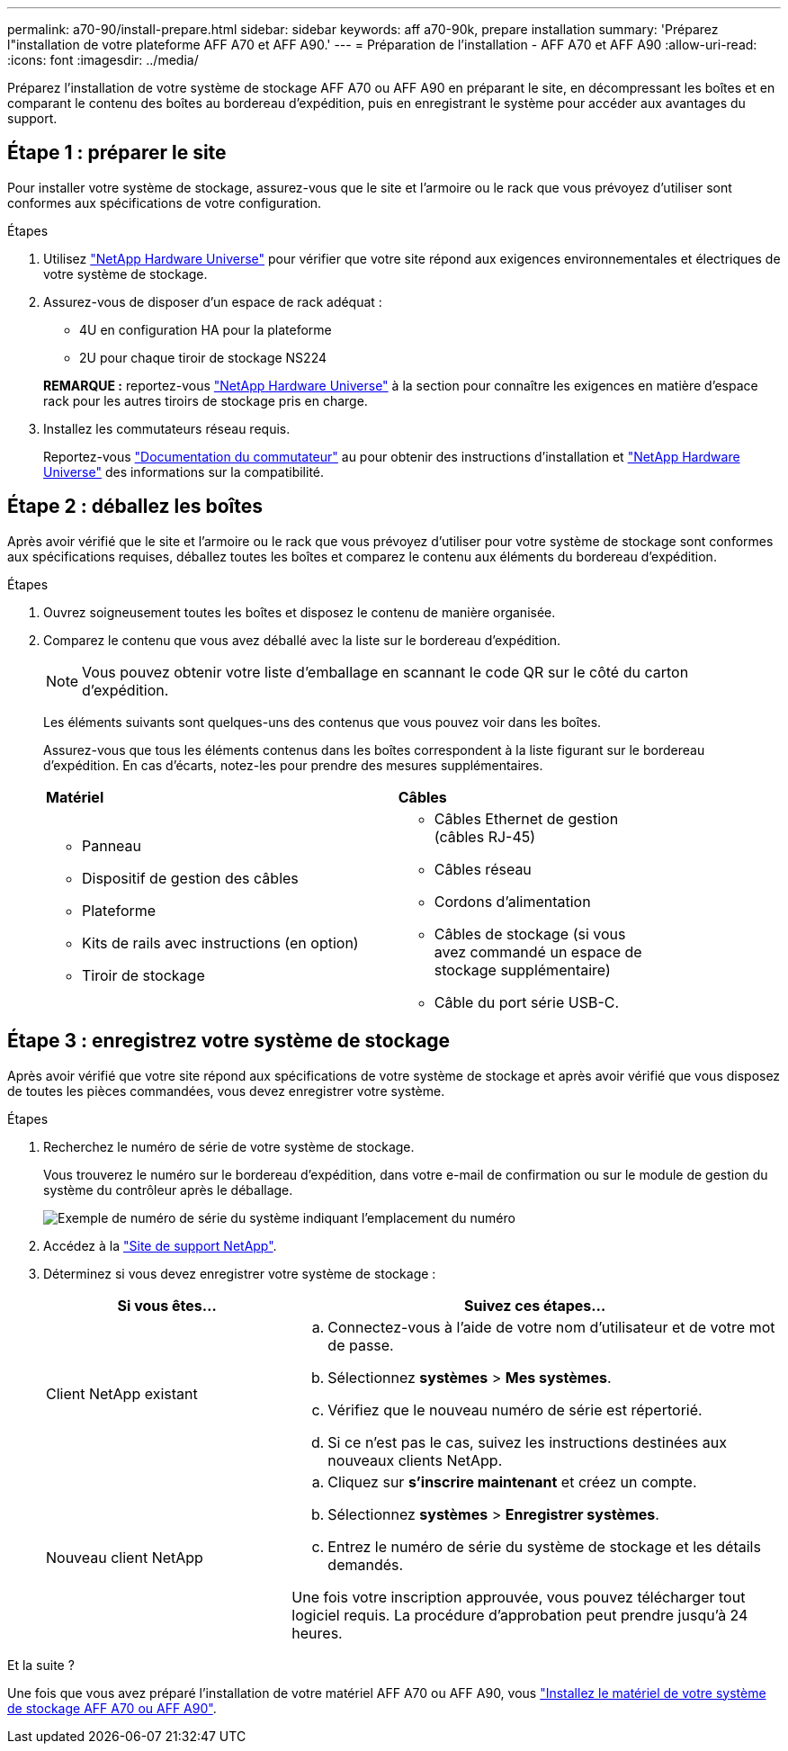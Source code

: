 ---
permalink: a70-90/install-prepare.html 
sidebar: sidebar 
keywords: aff a70-90k, prepare installation 
summary: 'Préparez l"installation de votre plateforme AFF A70 et AFF A90.' 
---
= Préparation de l'installation - AFF A70 et AFF A90
:allow-uri-read: 
:icons: font
:imagesdir: ../media/


[role="lead"]
Préparez l'installation de votre système de stockage AFF A70 ou AFF A90 en préparant le site, en décompressant les boîtes et en comparant le contenu des boîtes au bordereau d'expédition, puis en enregistrant le système pour accéder aux avantages du support.



== Étape 1 : préparer le site

Pour installer votre système de stockage, assurez-vous que le site et l'armoire ou le rack que vous prévoyez d'utiliser sont conformes aux spécifications de votre configuration.

.Étapes
. Utilisez https://hwu.netapp.com["NetApp Hardware Universe"^] pour vérifier que votre site répond aux exigences environnementales et électriques de votre système de stockage.
. Assurez-vous de disposer d'un espace de rack adéquat :
+
** 4U en configuration HA pour la plateforme
** 2U pour chaque tiroir de stockage NS224


+
*REMARQUE :* reportez-vous link:https://hwu.netapp.com["NetApp Hardware Universe"^] à la section  pour connaître les exigences en matière d'espace rack pour les autres tiroirs de stockage pris en charge.

. Installez les commutateurs réseau requis.
+
Reportez-vous https://docs.netapp.com/us-en/ontap-systems-switches/index.html["Documentation du commutateur"^] au pour obtenir des instructions d'installation et link:https://hwu.netapp.com["NetApp Hardware Universe"^] des informations sur la compatibilité.





== Étape 2 : déballez les boîtes

Après avoir vérifié que le site et l'armoire ou le rack que vous prévoyez d'utiliser pour votre système de stockage sont conformes aux spécifications requises, déballez toutes les boîtes et comparez le contenu aux éléments du bordereau d'expédition.

.Étapes
. Ouvrez soigneusement toutes les boîtes et disposez le contenu de manière organisée.
. Comparez le contenu que vous avez déballé avec la liste sur le bordereau d'expédition.
+

NOTE: Vous pouvez obtenir votre liste d'emballage en scannant le code QR sur le côté du carton d'expédition.

+
Les éléments suivants sont quelques-uns des contenus que vous pouvez voir dans les boîtes.

+
Assurez-vous que tous les éléments contenus dans les boîtes correspondent à la liste figurant sur le bordereau d'expédition. En cas d'écarts, notez-les pour prendre des mesures supplémentaires.

+
[cols="12,9,4"]
|===


| *Matériel* | *Câbles* |  


 a| 
** Panneau
** Dispositif de gestion des câbles
** Plateforme
** Kits de rails avec instructions (en option)
** Tiroir de stockage

 a| 
** Câbles Ethernet de gestion (câbles RJ-45)
** Câbles réseau
** Cordons d'alimentation
** Câbles de stockage (si vous avez commandé un espace de stockage supplémentaire)
** Câble du port série USB-C.

|  
|===




== Étape 3 : enregistrez votre système de stockage

Après avoir vérifié que votre site répond aux spécifications de votre système de stockage et après avoir vérifié que vous disposez de toutes les pièces commandées, vous devez enregistrer votre système.

.Étapes
. Recherchez le numéro de série de votre système de stockage.
+
Vous trouverez le numéro sur le bordereau d'expédition, dans votre e-mail de confirmation ou sur le module de gestion du système du contrôleur après le déballage.

+
image::../media/drw_ssn_label.svg[Exemple de numéro de série du système indiquant l'emplacement du numéro]

. Accédez à la http://mysupport.netapp.com/["Site de support NetApp"^].
. Déterminez si vous devez enregistrer votre système de stockage :
+
[cols="1a,2a"]
|===
| Si vous êtes... | Suivez ces étapes... 


 a| 
Client NetApp existant
 a| 
.. Connectez-vous à l'aide de votre nom d'utilisateur et de votre mot de passe.
.. Sélectionnez *systèmes* > *Mes systèmes*.
.. Vérifiez que le nouveau numéro de série est répertorié.
.. Si ce n'est pas le cas, suivez les instructions destinées aux nouveaux clients NetApp.




 a| 
Nouveau client NetApp
 a| 
.. Cliquez sur *s'inscrire maintenant* et créez un compte.
.. Sélectionnez *systèmes* > *Enregistrer systèmes*.
.. Entrez le numéro de série du système de stockage et les détails demandés.


Une fois votre inscription approuvée, vous pouvez télécharger tout logiciel requis. La procédure d'approbation peut prendre jusqu'à 24 heures.

|===


.Et la suite ?
Une fois que vous avez préparé l'installation de votre matériel AFF A70 ou AFF A90, vous link:install-hardware.html["Installez le matériel de votre système de stockage AFF A70 ou AFF A90"].

